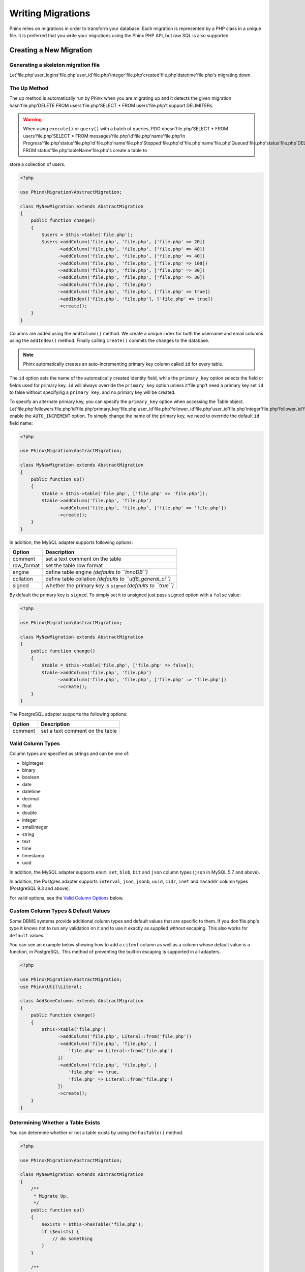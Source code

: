 .. index::
   single: Writing Migrations

Writing Migrations
==================

Phinx relies on migrations in order to transform your database. Each migration
is represented by a PHP class in a unique file. It is preferred that you write
your migrations using the Phinx PHP API, but raw SQL is also supported.

Creating a New Migration
------------------------
Generating a skeleton migration file
~~~~~~~~~~~~~~~~~~~~~~~~~~~~~~~~~~~~

Let'file.php'user_logins'file.php'user_id'file.php'integer'file.php'created'file.php'datetime'file.php's migrating down.

The Up Method
~~~~~~~~~~~~~

The up method is automatically run by Phinx when you are migrating up and it
detects the given migration hasn'file.php'DELETE FROM users'file.php'SELECT * FROM users'file.php't support DELIMITERs.

.. warning::

    When using ``execute()`` or ``query()`` with a batch of queries, PDO doesn'file.php'SELECT * FROM users'file.php'SELECT * FROM messages'file.php'id'file.php'name'file.php'In Progress'file.php'status'file.php'id'file.php'name'file.php'Stopped'file.php'id'file.php'name'file.php'Queued'file.php'status'file.php'DELETE FROM status'file.php'tableName'file.php's create a table to
store a collection of users.

.. code-block:: php

        <?php

        use Phinx\Migration\AbstractMigration;

        class MyNewMigration extends AbstractMigration
        {
            public function change()
            {
                $users = $this->table('file.php');
                $users->addColumn('file.php', 'file.php', ['file.php' => 20])
                      ->addColumn('file.php', 'file.php', ['file.php' => 40])
                      ->addColumn('file.php', 'file.php', ['file.php' => 40])
                      ->addColumn('file.php', 'file.php', ['file.php' => 100])
                      ->addColumn('file.php', 'file.php', ['file.php' => 30])
                      ->addColumn('file.php', 'file.php', ['file.php' => 30])
                      ->addColumn('file.php', 'file.php')
                      ->addColumn('file.php', 'file.php', ['file.php' => true])
                      ->addIndex(['file.php', 'file.php'], ['file.php' => true])
                      ->create();
            }
        }

Columns are added using the ``addColumn()`` method. We create a unique index
for both the username and email columns using the ``addIndex()`` method.
Finally calling ``create()`` commits the changes to the database.

.. note::

    Phinx automatically creates an auto-incrementing primary key column called ``id`` for every
    table.

The ``id`` option sets the name of the automatically created identity field, while the ``primary_key``
option selects the field or fields used for primary key. ``id`` will always override the ``primary_key``
option unless it'file.php't need a primary key set ``id`` to false without
specifying a ``primary_key``, and no primary key will be created.

To specify an alternate primary key, you can specify the ``primary_key`` option
when accessing the Table object. Let'file.php'followers'file.php'id'file.php'primary_key'file.php'user_id'file.php'follower_id'file.php'user_id'file.php'integer'file.php'follower_id'file.php'integer'file.php'created'file.php'datetime'file.php't enable the ``AUTO_INCREMENT`` option.
To simply change the name of the primary key, we need to override the default ``id`` field name:

.. code-block:: php

        <?php

        use Phinx\Migration\AbstractMigration;

        class MyNewMigration extends AbstractMigration
        {
            public function up()
            {
                $table = $this->table('file.php', ['file.php' => 'file.php']);
                $table->addColumn('file.php', 'file.php')
                      ->addColumn('file.php', 'file.php', ['file.php' => 'file.php'])
                      ->create();
            }
        }

In addition, the MySQL adapter supports following options:

========== ===========
Option     Description
========== ===========
comment    set a text comment on the table
row_format set the table row format
engine     define table engine *(defaults to ``InnoDB``)*
collation  define table collation *(defaults to ``utf8_general_ci``)*
signed     whether the primary key is ``signed``  *(defaults to ``true``)*
========== ===========

By default the primary key is ``signed``.
To simply set it to unsigned just pass ``signed`` option with a ``false`` value:

.. code-block:: php

        <?php

        use Phinx\Migration\AbstractMigration;

        class MyNewMigration extends AbstractMigration
        {
            public function change()
            {
                $table = $this->table('file.php', ['file.php' => false]);
                $table->addColumn('file.php', 'file.php')
                      ->addColumn('file.php', 'file.php', ['file.php' => 'file.php'])
                      ->create();
            }
        }


The PostgreSQL adapter supports the following options:

========= ===========
Option    Description
========= ===========
comment   set a text comment on the table
========= ===========

.. _valid-column-types:

Valid Column Types
~~~~~~~~~~~~~~~~~~

Column types are specified as strings and can be one of:

-  biginteger
-  binary
-  boolean
-  date
-  datetime
-  decimal
-  float
-  double
-  integer
-  smallinteger
-  string
-  text
-  time
-  timestamp
-  uuid

In addition, the MySQL adapter supports ``enum``, ``set``, ``blob``, ``bit`` and ``json`` column types
(``json`` in MySQL 5.7 and above).

In addition, the Postgres adapter supports ``interval``, ``json``, ``jsonb``, ``uuid``, ``cidr``, ``inet`` and ``macaddr`` column types
(PostgreSQL 9.3 and above).

For valid options, see the `Valid Column Options`_ below.

Custom Column Types & Default Values
~~~~~~~~~~~~~~~~~~~~~~~~~~~~~~~~~~~~

Some DBMS systems provide additional column types and default values that are specific to them.
If you don'file.php's type it knows not to
run any validation on it and to use it exactly as supplied without escaping. This also works for ``default``
values.

You can see an example below showing how to add a ``citext`` column as well as a column whose default value
is a function, in PostgreSQL. This method of preventing the built-in escaping is supported in all adapters.

.. code-block:: php

        <?php

        use Phinx\Migration\AbstractMigration;
        use Phinx\Util\Literal;

        class AddSomeColumns extends AbstractMigration
        {
            public function change()
            {
                $this->table('file.php')
                      ->addColumn('file.php', Literal::from('file.php'))
                      ->addColumn('file.php', 'file.php', [
                          'file.php' => Literal::from('file.php')
                      ])
                      ->addColumn('file.php', 'file.php', [
                          'file.php' => true,
                          'file.php' => Literal::from('file.php')
                      ])
                      ->create();
            }
        }

Determining Whether a Table Exists
~~~~~~~~~~~~~~~~~~~~~~~~~~~~~~~~~~

You can determine whether or not a table exists by using the ``hasTable()``
method.

.. code-block:: php

        <?php

        use Phinx\Migration\AbstractMigration;

        class MyNewMigration extends AbstractMigration
        {
            /**
             * Migrate Up.
             */
            public function up()
            {
                $exists = $this->hasTable('file.php');
                if ($exists) {
                    // do something
                }
            }

            /**
             * Migrate Down.
             */
            public function down()
            {

            }
        }

Dropping a Table
~~~~~~~~~~~~~~~~

Tables can be dropped quite easily using the ``drop()`` method. It is a
good idea to recreate the table again in the ``down()`` method.

Note that like other methods in the ``Table`` class, ``drop`` also needs ``save()``
to be called at the end in order to be executed. This allows phinx to intelligently
plan migrations when more than one table is involved.

.. code-block:: php

        <?php

        use Phinx\Migration\AbstractMigration;

        class MyNewMigration extends AbstractMigration
        {
            /**
             * Migrate Up.
             */
            public function up()
            {
                $this->table('file.php')->drop()->save();
            }

            /**
             * Migrate Down.
             */
            public function down()
            {
                $users = $this->table('file.php');
                $users->addColumn('file.php', 'file.php', ['file.php' => 20])
                      ->addColumn('file.php', 'file.php', ['file.php' => 40])
                      ->addColumn('file.php', 'file.php', ['file.php' => 40])
                      ->addColumn('file.php', 'file.php', ['file.php' => 100])
                      ->addColumn('file.php', 'file.php', ['file.php' => 30])
                      ->addColumn('file.php', 'file.php', ['file.php' => 30])
                      ->addColumn('file.php', 'file.php')
                      ->addColumn('file.php', 'file.php', ['file.php' => true])
                      ->addIndex(['file.php', 'file.php'], ['file.php' => true])
                      ->save();
            }
        }

Renaming a Table
~~~~~~~~~~~~~~~~

To rename a table access an instance of the Table object then call the
``rename()`` method.

.. code-block:: php

        <?php

        use Phinx\Migration\AbstractMigration;

        class MyNewMigration extends AbstractMigration
        {
            /**
             * Migrate Up.
             */
            public function up()
            {
                $table = $this->table('file.php');
                $table
                    ->rename('file.php')
                    ->update();
            }

            /**
             * Migrate Down.
             */
            public function down()
            {
                $table = $this->table('file.php');
                $table
                    ->rename('file.php')
                    ->update();
            }
        }

Changing the Primary Key
~~~~~~~~~~~~~~~~~~~~~~~~

To change the primary key on an existing table, use the ``changePrimaryKey()`` method.
Pass in a column name or array of columns names to include in the primary key, or ``null`` to drop the primary key.
Note that the mentioned columns must be added to the table, they will not be added implicitly.

.. code-block:: php

        <?php

        use Phinx\Migration\AbstractMigration;

        class MyNewMigration extends AbstractMigration
        {
            /**
             * Migrate Up.
             */
            public function up()
            {
                $users = $this->table('file.php');
                $users
                    ->addColumn('file.php', 'file.php', ['file.php' => 20, 'file.php' => false])
                    ->addColumn('file.php', 'file.php', ['file.php' => 40])
                    ->save();

                $users
                    ->addColumn('file.php', 'file.php', ['file.php' => false])
                    ->changePrimaryKey(['file.php', 'file.php'])
                    ->save();
            }

            /**
             * Migrate Down.
             */
            public function down()
            {

            }
        }

Changing the Table Comment
~~~~~~~~~~~~~~~~~~~~~~~~~~

To change the comment on an existing table, use the ``changeComment()`` method.
Pass in a string to set as the new table comment, or ``null`` to drop the existing comment.

.. code-block:: php

        <?php

        use Phinx\Migration\AbstractMigration;

        class MyNewMigration extends AbstractMigration
        {
            /**
             * Migrate Up.
             */
            public function up()
            {
                $users = $this->table('file.php');
                $users
                    ->addColumn('file.php', 'file.php', ['file.php' => 20])
                    ->addColumn('file.php', 'file.php', ['file.php' => 40])
                    ->save();

                $users
                    ->changeComment('file.php')
                    ->save();
            }

            /**
             * Migrate Down.
             */
            public function down()
            {

            }
        }

Working With Columns
--------------------

Valid Column Types
~~~~~~~~~~~~~~~~~~

Column types are specified as strings and can be one of:

-  biginteger
-  binary
-  boolean
-  char
-  date
-  datetime
-  decimal
-  float
-  integer
-  smallinteger
-  string
-  text
-  time
-  timestamp
-  uuid

In addition, the MySQL adapter supports ``enum``, ``set``, ``blob``, ``bit`` and ``json`` column types
(``json`` in MySQL 5.7 and above).

In addition, the Postgres adapter supports ``interval``, ``json``, ``jsonb``, ``uuid``, ``cidr``, ``inet`` and ``macaddr`` column types
(PostgreSQL 9.3 and above).

Valid Column Options
~~~~~~~~~~~~~~~~~~~~

The following are valid column options:

For any column type:

======= ===========
Option  Description
======= ===========
limit   set maximum length for strings, also hints column types in adapters (see note below)
length  alias for ``limit``
default set default value or action
null    allow ``NULL`` values (should not be used with primary keys!)
after   specify the column that a new column should be placed after *(only applies to MySQL)*
comment set a text comment on the column
======= ===========

For ``decimal`` columns:

========= ===========
Option    Description
========= ===========
precision combine with ``scale`` set to set decimal accuracy
scale     combine with ``precision`` to set decimal accuracy
signed    enable or disable the ``unsigned`` option *(only applies to MySQL)*
========= ===========

For ``enum`` and ``set`` columns:

========= ===========
Option    Description
========= ===========
values    Can be a comma separated list or an array of values
========= ===========

For ``integer`` and ``biginteger`` columns:

======== ===========
Option   Description
======== ===========
identity enable or disable automatic incrementing
signed   enable or disable the ``unsigned`` option *(only applies to MySQL)*
======== ===========

For ``timestamp`` columns:

======== ===========
Option   Description
======== ===========
default  set default value (use with ``CURRENT_TIMESTAMP``)
update   set an action to be triggered when the row is updated (use with ``CURRENT_TIMESTAMP``)
timezone enable or disable the ``with time zone`` option for ``time`` and ``timestamp`` columns *(only applies to Postgres)*
======== ===========

You can add ``created_at`` and ``updated_at`` timestamps to a table using the ``addTimestamps()`` method. This method also
allows you to supply alternative names. The optional third argument allows you to change the ``timezone`` option for the
columns being added. Additionally, you can use the ``addTimestampsWithTimezone()`` method, which is an alias to
``addTimestamps()`` that will always set the third argument to ``true`` (see examples below).

.. code-block:: php

        <?php

        use Phinx\Migration\AbstractMigration;

        class MyNewMigration extends AbstractMigration
        {
            /**
             * Migrate Change.
             */
            public function change()
            {
                // Use defaults (without timezones)
                $table = $this->table('file.php')->addTimestamps()->create();
                // Use defaults (with timezones)
                $table = $this->table('file.php')->addTimestampsWithTimezone()->create();

                // Override the 'file.php' column name with 'file.php'.
                $table = $this->table('file.php')->addTimestamps('file.php')->create();

                // Override the 'file.php' column name with 'file.php', preserving timezones.
                // The two lines below do the same, the second one is simply cleaner.
                $table = $this->table('file.php')->addTimestamps(null, 'file.php', true)->create();
                $table = $this->table('file.php')->addTimestampsWithTimezone(null, 'file.php')->create();
            }
        }

For ``boolean`` columns:

======== ===========
Option   Description
======== ===========
signed   enable or disable the ``unsigned`` option *(only applies to MySQL)*
======== ===========

For ``string`` and ``text`` columns:

========= ===========
Option    Description
========= ===========
collation set collation that differs from table defaults *(only applies to MySQL)*
encoding  set character set that differs from table defaults *(only applies to MySQL)*
========= ===========

For foreign key definitions:

====== ===========
Option Description
====== ===========
update set an action to be triggered when the row is updated
delete set an action to be triggered when the row is deleted
====== ===========

You can pass one or more of these options to any column with the optional
third argument array.

Limit Option and MySQL
~~~~~~~~~~~~~~~~~~~~~~

When using the MySQL adapter, additional hinting of database column type can be
made for ``integer``, ``text`` and ``blob`` columns. Using ``limit`` with
one the following options will modify the column type accordingly:

============ ==============
Limit        Column Type
============ ==============
BLOB_TINY    TINYBLOB
BLOB_REGULAR BLOB
BLOB_MEDIUM  MEDIUMBLOB
BLOB_LONG    LONGBLOB
TEXT_TINY    TINYTEXT
TEXT_REGULAR TEXT
TEXT_MEDIUM  MEDIUMTEXT
TEXT_LONG    LONGTEXT
INT_TINY     TINYINT
INT_SMALL    SMALLINT
INT_MEDIUM   MEDIUMINT
INT_REGULAR  INT
INT_BIG      BIGINT
============ ==============

.. code-block:: php

         use Phinx\Db\Adapter\MysqlAdapter;

         //...

         $table = $this->table('file.php');
         $table->addColumn('file.php', 'file.php')
               ->addColumn('file.php', 'file.php', ['file.php' => MysqlAdapter::INT_BIG])
               ->addColumn('file.php', 'file.php', ['file.php' => MysqlAdapter::INT_SMALL])
               ->addColumn('file.php', 'file.php', ['file.php' => MysqlAdapter::INT_TINY])
               ->create();


Get a column list
~~~~~~~~~~~~~~~~~

To retrieve all table columns, simply create a `table` object and call `getColumns()`
method. This method will return an array of Column classes with basic info. Example below:

.. code-block:: php

        <?php

        use Phinx\Migration\AbstractMigration;

        class ColumnListMigration extends AbstractMigration
        {
            /**
             * Migrate Up.
             */
            public function up()
            {
                $columns = $this->table('file.php')->getColumns();
                ...
            }

            /**
             * Migrate Down.
             */
            public function down()
            {
                ...
            }
        }

Get a column by name
~~~~~~~~~~~~~~~~~~~~

To retrieve one table column, simply create a `table` object and call the `getColumn()`
method. This method will return a Column class with basic info or NULL when the column doesn'file.php'users'file.php'email'file.php'user'file.php'username'file.php'users'file.php'bio'file.php'biography'file.php'users'file.php'biography'file.php'bio'file.php'users'file.php'city'file.php'string'file.php'after'file.php'email'file.php'users'file.php'short_name'file.php'tags'file.php'short_name'file.php'string'file.php'limit'file.php'users'file.php'email'file.php'string'file.php'limit'file.php'users'file.php'city'file.php'string'file.php'city'file.php'users'file.php'email'file.php'string'file.php'email'file.php'unique'file.php'name'file.php'idx_users_email'file.php'users'file.php'engine'file.php'MyISAM'file.php'email'file.php'string'file.php'email'file.php'type'file.php'fulltext'file.php'users'file.php'email'file.php'string'file.php'username'file.php'string'file.php'user_guid'file.php'string'file.php'limit'file.php'email'file.php'username'file.php'limit'file.php'email'file.php'username'file.php'user_guid'file.php'limit'file.php'users'file.php'email'file.php'idx_users_email'file.php's add a foreign key to an example table:

.. code-block:: php

        <?php

        use Phinx\Migration\AbstractMigration;

        class MyNewMigration extends AbstractMigration
        {
            /**
             * Migrate Up.
             */
            public function up()
            {
                $table = $this->table('file.php');
                $table->addColumn('file.php', 'file.php')
                      ->save();

                $refTable = $this->table('file.php');
                $refTable->addColumn('file.php', 'file.php', ['file.php' => true])
                         ->addForeignKey('file.php', 'file.php', 'file.php', ['file.php'=> 'file.php', 'file.php'=> 'file.php'])
                         ->save();

            }

            /**
             * Migrate Down.
             */
            public function down()
            {

            }
        }

"On delete" and "On update" actions are defined with a 'file.php' and 'file.php' options array. Possibles values are 'file.php', 'file.php', 'file.php' and 'file.php'.  If 'file.php' is used then the column must be created as nullable with the option ``['file.php' => true]``.
Constraint name can be changed with the 'file.php' option.

It is also possible to pass ``addForeignKey()`` an array of columns.
This allows us to establish a foreign key relationship to a table which uses a combined key.

.. code-block:: php

        <?php

        use Phinx\Migration\AbstractMigration;

        class MyNewMigration extends AbstractMigration
        {
            /**
             * Migrate Up.
             */
            public function up()
            {
                $table = $this->table('file.php');
                $table->addColumn('file.php', 'file.php')
                      ->addColumn('file.php', 'file.php')
                      ->addColumn('file.php', 'file.php')
                      ->addForeignKey(['file.php', 'file.php'],
                                      'file.php',
                                      ['file.php', 'file.php'],
                                      ['file.php'=> 'file.php', 'file.php'=> 'file.php', 'file.php' => 'file.php'])
                      ->save();
            }

            /**
             * Migrate Down.
             */
            public function down()
            {

            }
        }

We can add named foreign keys using the ``constraint`` parameter. This feature is supported as of Phinx version 0.6.5

.. code-block:: php

        <?php

        use Phinx\Migration\AbstractMigration;

        class MyNewMigration extends AbstractMigration
        {
            /**
             * Migrate Up.
             */
            public function up()
            {
                $table = $this->table('file.php');
                $table->addForeignKey('file.php', 'file.php', ['file.php'],
                                    ['file.php' => 'file.php']);
                      ->save();
            }

            /**
             * Migrate Down.
             */
            public function down()
            {

            }
        }

We can also easily check if a foreign key exists:

.. code-block:: php

        <?php

        use Phinx\Migration\AbstractMigration;

        class MyNewMigration extends AbstractMigration
        {
            /**
             * Migrate Up.
             */
            public function up()
            {
                $table = $this->table('file.php');
                $exists = $table->hasForeignKey('file.php');
                if ($exists) {
                    // do something
                }
            }

            /**
             * Migrate Down.
             */
            public function down()
            {

            }
        }

Finally, to delete a foreign key, use the ``dropForeignKey`` method.

Note that like other methods in the ``Table`` class, ``dropForeignKey`` also needs ``save()``
to be called at the end in order to be executed. This allows phinx to intelligently
plan migrations when more than one table is involved.

.. code-block:: php

        <?php

        use Phinx\Migration\AbstractMigration;

        class MyNewMigration extends AbstractMigration
        {
            /**
             * Migrate Up.
             */
            public function up()
            {
                $table = $this->table('file.php');
                $table->dropForeignKey('file.php')->save();
            }

            /**
             * Migrate Down.
             */
            public function down()
            {

            }
        }



Using the Query Builder
-----------------------

It is not uncommon to pair database structure changes with data changes. For example, you may want to
migrate the data in a couple columns from the users to a newly created table. For this type of scenarios,
Phinx provides access to a Query builder object, that you may use to execute complex ``SELECT``, ``UPDATE``,
``INSERT`` or ``DELETE`` statements.

The Query builder is provided by the `cakephp/database <https://github.com/cakephp/database>`_ project, and should
be easy to work with as it resembles very closely plain SQL. Accesing the query builder is done by calling the
``getQueryBuilder()`` function:


.. code-block:: php

        <?php

        use Phinx\Migration\AbstractMigration;

        class MyNewMigration extends AbstractMigration
        {
            /**
             * Migrate Up.
             */
            public function up()
            {
                $builder = $this->getQueryBuilder();
                $statement = $builder->select('file.php')->from('file.php')->execute();
                var_dump($statement->fetchAll());
            }
        }

Selecting Fields
~~~~~~~~~~~~~~~~

Adding fields to the SELECT clause:


.. code-block:: php

        <?php
        $builder->select(['file.php', 'file.php', 'file.php']);

        // Results in SELECT id AS pk, title AS aliased_title, body ...
        $builder->select(['file.php' => 'file.php', 'file.php' => 'file.php', 'file.php']);

        // Use a closure
        $builder->select(function ($builder) {
            return ['file.php', 'file.php', 'file.php'];
        });


Where Conditions
~~~~~~~~~~~~~~~~

Generating conditions:

.. code-block:: php

        // WHERE id = 1
        $builder->where(['file.php' => 1]);

        // WHERE id > 1
        $builder->where(['file.php' => 1]);


As you can see you can use any operator by placing it with a space after the field name. Adding multiple conditions is easy as well:


.. code-block:: php

        <?php
        $builder->where(['file.php' => 1])->andWhere(['file.php' => 'file.php']);

        // Equivalent to
        $builder->where(['file.php' => 1, 'file.php' => 'file.php']);

        // WHERE id > 1 OR title = 'file.php'
        $builder->where(['file.php' => ['file.php' => 1, 'file.php' => 'file.php']]);


For even more complex conditions you can use closures and expression objects:

.. code-block:: php

        <?php
        // Coditions are tied together with AND by default
        $builder
            ->select('file.php')
            ->from('file.php')
            ->where(function ($exp) {
                return $exp
                    ->eq('file.php', 2)
                    ->eq('file.php', true)
                    ->notEq('file.php', true)
                    ->gt('file.php', 10);
            });


Which results in:

.. code-block:: sql

    SELECT * FROM articles
    WHERE
        author_id = 2
        AND published = 1
        AND spam != 1
        AND view_count > 10


Combining expressions is also possible:


.. code-block:: php

        <?php
        $builder
            ->select('file.php')
            ->from('file.php')
            ->where(function ($exp) {
                $orConditions = $exp->or_(['file.php' => 2])
                    ->eq('file.php', 5);
                return $exp
                    ->not($orConditions)
                    ->lte('file.php', 10);
            });

It generates:

.. code-block:: sql

    SELECT *
    FROM articles
    WHERE
        NOT (author_id = 2 OR author_id = 5)
        AND view_count <= 10


When using the expression objects you can use the following methods to create conditions:

* ``eq()`` Creates an equality condition.
* ``notEq()`` Create an inequality condition
* ``like()`` Create a condition using the ``LIKE`` operator.
* ``notLike()`` Create a negated ``LIKE`` condition.
* ``in()`` Create a condition using ``IN``.
* ``notIn()`` Create a negated condition using ``IN``.
* ``gt()`` Create a ``>`` condition.
* ``gte()`` Create a ``>=`` condition.
* ``lt()`` Create a ``<`` condition.
* ``lte()`` Create a ``<=`` condition.
* ``isNull()`` Create an ``IS NULL`` condition.
* ``isNotNull()`` Create a negated ``IS NULL`` condition.


Aggregates and SQL Functions
~~~~~~~~~~~~~~~~~~~~~~~~~~~~


.. code-block:: php

    <?php
    // Results in SELECT COUNT(*) count FROM ...
    $builder->select(['file.php' => $builder->func()->count('file.php')]);

A number of commonly used functions can be created with the func() method:

* ``sum()`` Calculate a sum. The arguments will be treated as literal values.
* ``avg()`` Calculate an average. The arguments will be treated as literal values.
* ``min()`` Calculate the min of a column. The arguments will be treated as literal values.
* ``max()`` Calculate the max of a column. The arguments will be treated as literal values.
* ``count()`` Calculate the count. The arguments will be treated as literal values.
* ``concat()`` Concatenate two values together. The arguments are treated as bound parameters unless marked as literal.
* ``coalesce()`` Coalesce values. The arguments are treated as bound parameters unless marked as literal.
* ``dateDiff()`` Get the difference between two dates/times. The arguments are treated as bound parameters unless marked as literal.
* ``now()`` Take either 'file.php' or 'file.php' as an argument allowing you to get either the current time, or current date.

When providing arguments for SQL functions, there are two kinds of parameters you can use,
literal arguments and bound parameters. Literal parameters allow you to reference columns or
other SQL literals. Bound parameters can be used to safely add user data to SQL functions. For example:


.. code-block:: php

    <?php
    // Generates:
    // SELECT CONCAT(title, 'file.php') ...;
    $concat = $builder->func()->concat([
        'file.php' => 'file.php',
        'file.php'
    ]);
    $query->select(['file.php' => $concat]);


Getting Results out of a Query
~~~~~~~~~~~~~~~~~~~~~~~~~~~~~~

Once you’ve made your query, you’ll want to retrieve rows from it. There are a few ways of doing this:


.. code-block:: php

    <?php
    // Iterate the query
    foreach ($builder as $row) {
        echo $row['file.php'];
    }

    // Get the statement and fetch all results
    $results = $builder->execute()->fetchAll('file.php');


Creating an Insert Query
~~~~~~~~~~~~~~~~~~~~~~~~

Creating insert queries is also possible:


.. code-block:: php

    <?php
    $builder = $this->getQueryBuilder();
    $builder
        ->insert(['file.php', 'file.php'])
        ->into('file.php')
        ->values(['file.php' => 'file.php', 'file.php' => 'file.php'])
        ->values(['file.php' => 'file.php', 'file.php' => 'file.php'])
        ->execute()


For increased performance, you can use another builder object as the values for an insert query:

.. code-block:: php

    <?php

    $namesQuery = $this->getQueryBuilder();
    $namesQuery
        ->select(['file.php', 'file.php'])
        ->from('file.php')
        ->where(['file.php' => true])

    $builder = $this->getQueryBuilder();
    $st = $builder
        ->insert(['file.php', 'file.php'])
        ->into('file.php')
        ->values($namesQuery)
        ->execute()

    var_dump($st->lastInsertId('file.php', 'file.php'));


The above code will generate:

.. code-block:: sql

    INSERT INTO names (first_name, last_name)
        (SELECT fname, lname FROM USERS where is_active = 1)


Creating an update Query
~~~~~~~~~~~~~~~~~~~~~~~~

Creating update queries is similar to both inserting and selecting:

.. code-block:: php

    <?php
    $builder = $this->getQueryBuilder();
    $builder
        ->update('file.php')
        ->set('file.php', 'file.php')
        ->where(['file.php' => 'file.php'])
        ->execute()


Creating a Delete Query
~~~~~~~~~~~~~~~~~~~~~~~

Finally, delete queries:

.. code-block:: php

    <?php
    $builder = $this->getQueryBuilder();
    $builder
        ->delete('file.php')
        ->where(['file.php' => false])
        ->execute()
